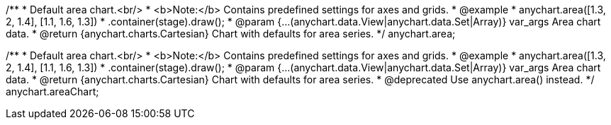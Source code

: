 /**
 * Default area chart.<br/>
 * <b>Note:</b> Contains predefined settings for axes and grids.
 * @example
 * anychart.area([1.3, 2, 1.4], [1.1, 1.6, 1.3])
 *   .container(stage).draw();
 * @param {...(anychart.data.View|anychart.data.Set|Array)} var_args Area chart data.
 * @return {anychart.charts.Cartesian} Chart with defaults for area series.
 */
anychart.area;

/**
 * Default area chart.<br/>
 * <b>Note:</b> Contains predefined settings for axes and grids.
 * @example
 * anychart.area([1.3, 2, 1.4], [1.1, 1.6, 1.3])
 *   .container(stage).draw();
 * @param {...(anychart.data.View|anychart.data.Set|Array)} var_args Area chart data.
 * @return {anychart.charts.Cartesian} Chart with defaults for area series.
 * @deprecated Use anychart.area() instead.
 */
anychart.areaChart;


